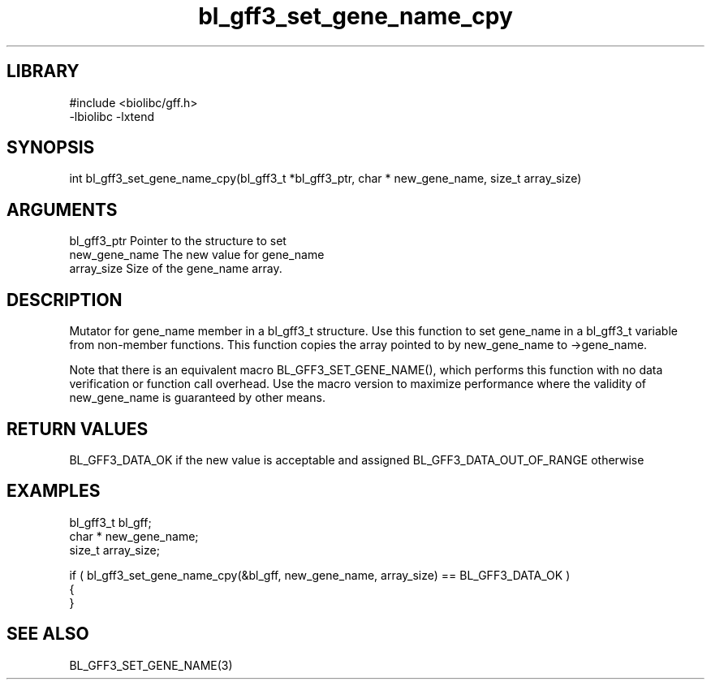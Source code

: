 \" Generated by c2man from bl_gff3_set_gene_name_cpy.c
.TH bl_gff3_set_gene_name_cpy 3

.SH LIBRARY
\" Indicate #includes, library name, -L and -l flags
.nf
.na
#include <biolibc/gff.h>
-lbiolibc -lxtend
.ad
.fi

\" Convention:
\" Underline anything that is typed verbatim - commands, etc.
.SH SYNOPSIS
.PP
int     bl_gff3_set_gene_name_cpy(bl_gff3_t *bl_gff3_ptr, char * new_gene_name, size_t array_size)

.SH ARGUMENTS
.nf
.na
bl_gff3_ptr      Pointer to the structure to set
new_gene_name   The new value for gene_name
array_size      Size of the gene_name array.
.ad
.fi

.SH DESCRIPTION

Mutator for gene_name member in a bl_gff3_t structure.
Use this function to set gene_name in a bl_gff3_t variable
from non-member functions.  This function copies the array pointed to
by new_gene_name to ->gene_name.

Note that there is an equivalent macro BL_GFF3_SET_GENE_NAME(), which performs
this function with no data verification or function call overhead.
Use the macro version to maximize performance where the validity
of new_gene_name is guaranteed by other means.

.SH RETURN VALUES

BL_GFF3_DATA_OK if the new value is acceptable and assigned
BL_GFF3_DATA_OUT_OF_RANGE otherwise

.SH EXAMPLES
.nf
.na

bl_gff3_t        bl_gff;
char *          new_gene_name;
size_t          array_size;

if ( bl_gff3_set_gene_name_cpy(&bl_gff, new_gene_name, array_size) == BL_GFF3_DATA_OK )
{
}
.ad
.fi

.SH SEE ALSO

BL_GFF3_SET_GENE_NAME(3)

